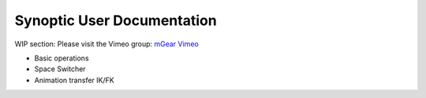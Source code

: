 Synoptic User Documentation
============================

WIP section: Please visit the Vimeo group:
`mGear Vimeo <https://vimeo.com/groups/mgear/>`_


* Basic operations
* Space Switcher
* Animation transfer IK/FK
